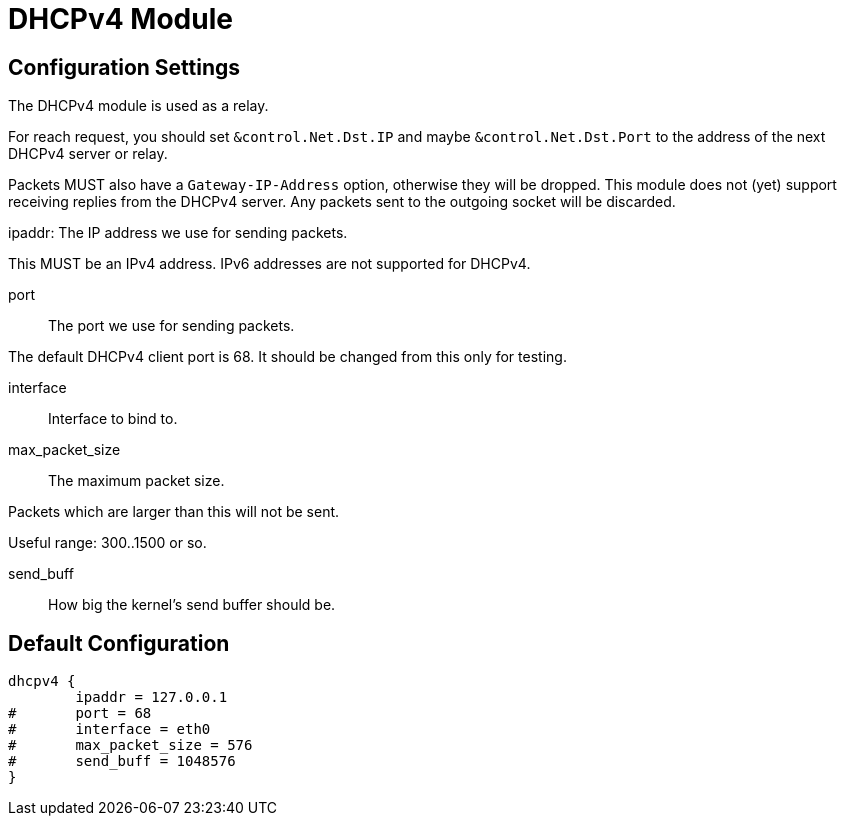 



= DHCPv4 Module



## Configuration Settings

The DHCPv4 module is used as a relay.

For reach request, you should set `&control.Net.Dst.IP` and maybe
`&control.Net.Dst.Port` to the address of the next DHCPv4 server or
relay.

Packets MUST also have a `Gateway-IP-Address` option, otherwise
they will be dropped.  This module does not (yet) support receiving
replies from the DHCPv4 server.  Any packets sent to the outgoing
socket will be discarded.


ipaddr: The IP address we use for sending packets.

This MUST be an IPv4 address.  IPv6 addresses are not
supported for DHCPv4.



port:: The port we use for sending packets.

The default DHCPv4 client port is 68.  It should be changed
from this only for testing.



interface:: Interface to bind to.



max_packet_size:: The maximum packet size.

Packets which are larger than this will not be sent.

Useful range: 300..1500 or so.



send_buff:: How big the kernel's send buffer should be.


== Default Configuration

```
dhcpv4 {
	ipaddr = 127.0.0.1
#	port = 68
#	interface = eth0
#	max_packet_size = 576
#	send_buff = 1048576
}
```

// Copyright (C) 2025 Network RADIUS SAS.  Licenced under CC-by-NC 4.0.
// This documentation was developed by Network RADIUS SAS.
